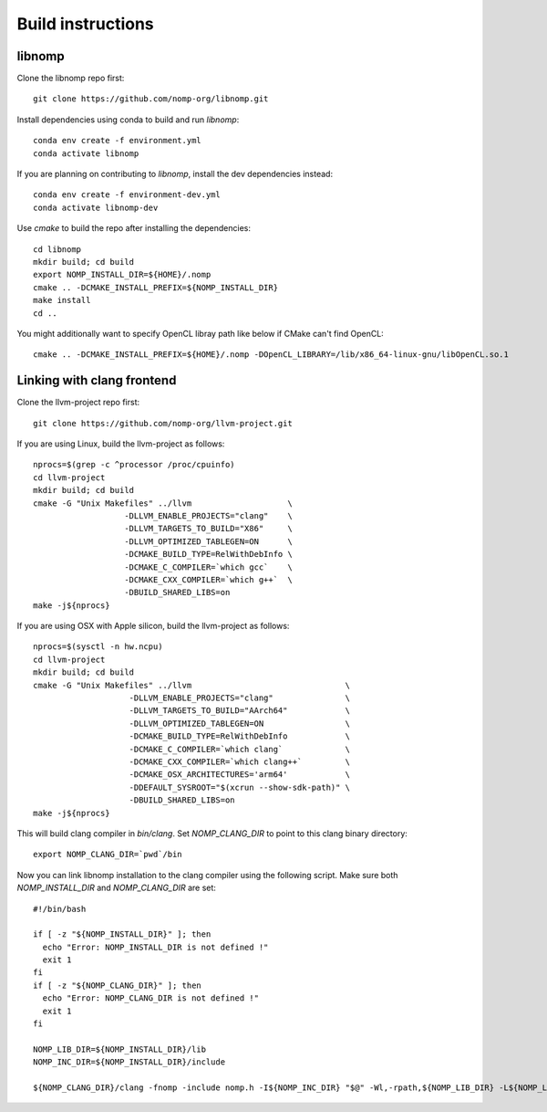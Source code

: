 Build instructions
==================

libnomp
-------

Clone the libnomp repo first::

    git clone https://github.com/nomp-org/libnomp.git

Install dependencies using conda to build and run `libnomp`::

    conda env create -f environment.yml
    conda activate libnomp

If you are planning on contributing to `libnomp`, install the dev dependencies
instead::

    conda env create -f environment-dev.yml
    conda activate libnomp-dev

Use `cmake` to build the repo after installing the dependencies::

    cd libnomp
    mkdir build; cd build
    export NOMP_INSTALL_DIR=${HOME}/.nomp
    cmake .. -DCMAKE_INSTALL_PREFIX=${NOMP_INSTALL_DIR}
    make install
    cd ..

You might additionally want to specify OpenCL libray path like below if CMake
can't find OpenCL::

    cmake .. -DCMAKE_INSTALL_PREFIX=${HOME}/.nomp -DOpenCL_LIBRARY=/lib/x86_64-linux-gnu/libOpenCL.so.1

Linking with clang frontend
---------------------------

Clone the llvm-project repo first::

    git clone https://github.com/nomp-org/llvm-project.git

If you are using Linux, build the llvm-project as follows::

    nprocs=$(grep -c ^processor /proc/cpuinfo)
    cd llvm-project
    mkdir build; cd build
    cmake -G "Unix Makefiles" ../llvm                    \
                       -DLLVM_ENABLE_PROJECTS="clang"    \
                       -DLLVM_TARGETS_TO_BUILD="X86"     \
                       -DLLVM_OPTIMIZED_TABLEGEN=ON      \
                       -DCMAKE_BUILD_TYPE=RelWithDebInfo \
                       -DCMAKE_C_COMPILER=`which gcc`    \
                       -DCMAKE_CXX_COMPILER=`which g++`  \
                       -DBUILD_SHARED_LIBS=on
    make -j${nprocs}

If you are using OSX with Apple silicon, build the llvm-project as follows::

    nprocs=$(sysctl -n hw.ncpu)
    cd llvm-project
    mkdir build; cd build
    cmake -G "Unix Makefiles" ../llvm                                \
                        -DLLVM_ENABLE_PROJECTS="clang"               \
                        -DLLVM_TARGETS_TO_BUILD="AArch64"            \
                        -DLLVM_OPTIMIZED_TABLEGEN=ON                 \
                        -DCMAKE_BUILD_TYPE=RelWithDebInfo            \
                        -DCMAKE_C_COMPILER=`which clang`             \
                        -DCMAKE_CXX_COMPILER=`which clang++`         \
                        -DCMAKE_OSX_ARCHITECTURES='arm64'            \
                        -DDEFAULT_SYSROOT="$(xcrun --show-sdk-path)" \
                        -DBUILD_SHARED_LIBS=on
    make -j${nprocs}

This will build clang compiler in `bin/clang`. Set `NOMP_CLANG_DIR` to point to
this clang binary directory::

    export NOMP_CLANG_DIR=`pwd`/bin

Now you can link libnomp installation to the clang compiler using the following
script. Make sure both `NOMP_INSTALL_DIR` and `NOMP_CLANG_DIR` are set::

    #!/bin/bash

    if [ -z "${NOMP_INSTALL_DIR}" ]; then
      echo "Error: NOMP_INSTALL_DIR is not defined !"
      exit 1
    fi
    if [ -z "${NOMP_CLANG_DIR}" ]; then
      echo "Error: NOMP_CLANG_DIR is not defined !"
      exit 1
    fi

    NOMP_LIB_DIR=${NOMP_INSTALL_DIR}/lib
    NOMP_INC_DIR=${NOMP_INSTALL_DIR}/include

    ${NOMP_CLANG_DIR}/clang -fnomp -include nomp.h -I${NOMP_INC_DIR} "$@" -Wl,-rpath,${NOMP_LIB_DIR} -L${NOMP_LIB_DIR} -lnomp
